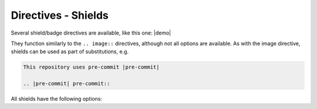 =====================
Directives - Shields
=====================

Several shield/badge directives are available, like this one: |demo|

.. |demo| pre-commit-shield::


They function similarly to the ``.. image::`` directives, although not all options are available.
As with the image directive, shields can be used as part of substitutions, e.g.

.. code-block:: rest

	This repository uses pre-commit |pre-commit|

	.. |pre-commit| pre-commit::


All shields have the following options:

.. rst:directive:option:: alt

	Alternative text for the shield, used when the image cannot be displayed or the user uses a screen reader.

.. rst:directive:option:: height
						  width
						  scale

	The height/width/scale of the shield.

.. rst:directive:option:: name

.. rst:directive:option:: class
	:type: string

	Additional CSS class for the shield.
	All shields have the ``sphinx_toolbox_shield`` class by default.



.. rst:directive:: rtfd-shield

	Shield to show the `ReadTheDocs <https://readthedocs.org/>`_ documentation build status.

	.. rst:directive:option:: project

		The name of the project on *ReadTheDocs*.

	.. rst:directive:option:: version

		The documentation version. Default ``latest``.


	**Example**

	.. rest-example::

		.. rtfd-shield::
			:project: sphinx-toolbox


.. rst:directive:: travis-shield

	Shield to show the `Travis CI <https://travis-ci.com/>`_ build status.

	.. rst:directive:option:: username

		The GitHub username. Defaults to :confval:`github_username`.

	.. rst:directive:option:: repository

		The GitHub repository. Defaults to :confval:`github_repository`.

	.. rst:directive:option:: branch

		The branch to show the build status for. Default ``master``.

	.. rst:directive:option:: travis-site

		The Travis CI site, either ``com`` or ``org``. Default ``com``.


	**Example**

	.. rest-example::

		.. travis-shield::


.. rst:directive:: actions-shield

	Shield to show the *GitHub Actions* build status.

	.. rst:directive:option:: username

		The GitHub username. Defaults to :confval:`github_username`.

	.. rst:directive:option:: repository

		The GitHub repository. Defaults to :confval:`github_repository`.

	.. rst:directive:option:: workflow

		The workflow to show the status for.


	**Example**

	.. rest-example::

		.. actions-shield::
			:workflow: Windows Tests


.. rst:directive:: requires-io-shield

	Shield to show the *Requires.io* status.

	.. rst:directive:option:: username

		The GitHub username. Defaults to :confval:`github_username`.

	.. rst:directive:option:: repository

		The GitHub repository. Defaults to :confval:`github_repository`.

	.. rst:directive:option:: branch

		The branch to show the build status for. Default ``master``.


	**Example**

	.. rest-example::

		.. requires-io-shield::


.. rst:directive:: coveralls-shield

	Shield to show the code coverage from `Coveralls.io <https://coveralls.io/>`_.

	.. rst:directive:option:: username

		The GitHub username. Defaults to :confval:`github_username`.

	.. rst:directive:option:: repository

		The GitHub repository. Defaults to :confval:`github_repository`.

	.. rst:directive:option:: branch

		The branch to show the build status for. Default ``master``.


	**Example**

	.. rest-example::

		.. coveralls-shield::


.. rst:directive:: codefactor-shield

	Shield to show the code quality from `Codefactor <https://www.codefactor.io>`_.

	.. rst:directive:option:: username

		The GitHub username. Defaults to :confval:`github_username`.

	.. rst:directive:option:: repository

		The GitHub repository. Defaults to :confval:`github_repository`.


	**Example**

	.. rest-example::

		.. codefactor-shield::


.. rst:directive:: pypi-shield

	Shield to show information about the project on `PyPI <https://pypi.org/>`_.

	.. rst:directive:option:: project

		The name of the project on *PyPI*.

	Only one of the following options is permitted:

	.. rst:directive:option:: version

		Show the package version.

	.. rst:directive:option:: py-versions

		Show the supported python versions.

	.. rst:directive:option:: implementations

		Show the supported python implementations.

	.. rst:directive:option:: wheel

		Show whether the package has a wheel.

	.. rst:directive:option:: license

		Show the license listed on PyPI.

	.. rst:directive:option:: downloads

		Show the downloads for the given period (day / week / month)


	**Examples**

	.. rest-example::

		.. pypi-shield::
			:version:

		\

		.. pypi-shield::
			:project: sphinx
			:downloads: month


.. rst:directive:: github-shield

	Shield to show information about a GitHub repository.

	.. rst:directive:option:: username

		The GitHub username. Defaults to :confval:`github_username`.

	.. rst:directive:option:: repository

		The GitHub repository. Defaults to :confval:`github_repository`.

	.. rst:directive:option:: branch

		The branch to show information about. Default ``master``.

		Required for ``commits-since`` and ``last-commit``.

	Only one of the following options is permitted:

	.. rst:directive:option:: contributors
		:type: flag

		Show the number of contributors.

	.. rst:directive:option:: commits-since: tag
		:type: string

		Show the number of commits since the given tag.

	.. rst:directive:option:: last-commit
		:type: flag

		Show the date of the last commit.

	.. rst:directive:option:: top-language
		:type: flag

		Show the top language and percentage.

	.. rst:directive:option:: license
		:type: flag

		Show the license detected by GitHub.


	**Examples**

	.. rest-example::

		.. github-shield::
			:last-commit:

		.. github-shield::
			:commits-since: v0.1.0


.. rst:directive:: maintained-shield:

	Shield to indicate whether the project is maintained.

	Takes a single argument: the current year.


	**Example**

	.. rest-example::

		.. maintained-shield:: 2020


.. rst:directive:: pre-commit-shield

	Shield to indicate that the project uses `pre-commit <https://pre-commit.com/>`_.


	**Example**

	.. rest-example::

		.. pre-commit-shield::
